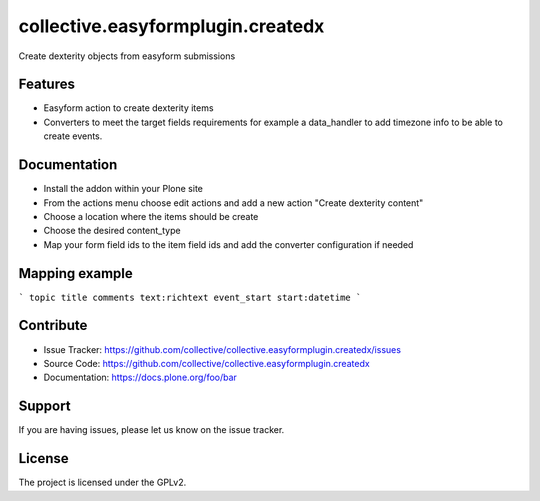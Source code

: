 .. This README is meant for consumption by humans and pypi. Pypi can render rst files so please do not use Sphinx features.
   If you want to learn more about writing documentation, please check out: http://docs.plone.org/about/documentation_styleguide.html
   This text does not appear on pypi or github. It is a comment.

==================================
collective.easyformplugin.createdx
==================================

Create dexterity objects from easyform submissions

Features
--------

- Easyform action to create dexterity items
- Converters to meet the target fields requirements for example a data_handler to add timezone info to be able to create events.


Documentation
-------------

- Install the addon within your Plone site
- From the actions menu choose edit actions and add a new action "Create dexterity content"
- Choose a location where the items should be create
- Choose the desired content_type
- Map your form field ids to the item field ids and add the converter configuration if needed

Mapping example
---------------
```
topic title
comments text:richtext
event_start start:datetime
```


Contribute
----------

- Issue Tracker: https://github.com/collective/collective.easyformplugin.createdx/issues
- Source Code: https://github.com/collective/collective.easyformplugin.createdx
- Documentation: https://docs.plone.org/foo/bar


Support
-------

If you are having issues, please let us know on the issue tracker.


License
-------

The project is licensed under the GPLv2.
